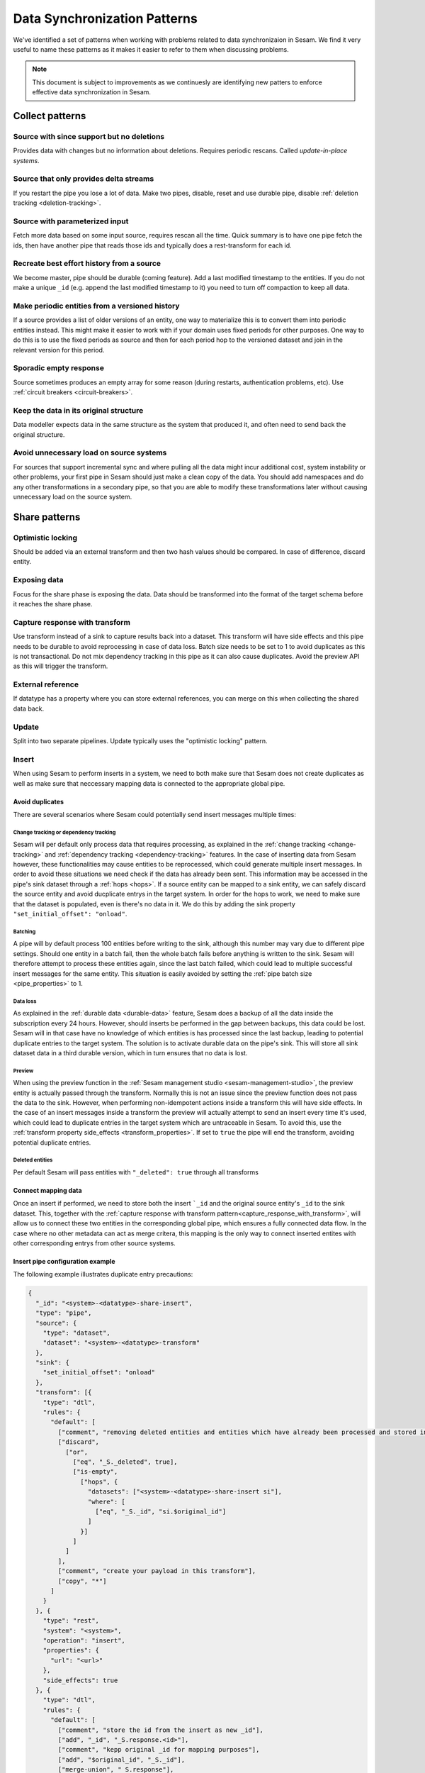 .. _data-synchronization-patterns:

=============================
Data Synchronization Patterns
=============================

We've identified a set of patterns when working with problems related to data synchronizaion in Sesam. We find it very useful to name these patterns as it makes it easier to refer to them when discussing problems.

.. note::
  This document is subject to improvements as we continuesly are identifying new patters to enforce effective data synchronization in Sesam.

Collect patterns
================

Source with since support but no deletions
------------------------------------------
Provides data with changes but no information about deletions. Requires periodic rescans. Called *update-in-place systems*.

.. _pattern_source_only_deltas:

Source that only provides delta streams
---------------------------------------

If you restart the pipe you lose a lot of data. Make two pipes, disable, reset and use durable pipe, disable :ref:`deletion tracking <deletion-tracking>`.

Source with parameterized input
-------------------------------

Fetch more data based on some input source, requires rescan all the time. Quick summary is to have one pipe fetch the ids, then have another pipe that reads those ids and typically does a rest-transform for each id.

Recreate best effort history from a source
------------------------------------------

We become master, pipe should be durable (coming feature). Add a last modified timestamp to the entities. If you do not make a unique ``_id`` (e.g. append the last modified timestamp to it) you need to turn off compaction to keep all data.

Make periodic entities from a versioned history
-----------------------------------------------

If a source provides a list of older versions of an entity, one way to materialize this is to convert them into periodic entities instead. This might make it easier to work with if your domain uses fixed periods for other purposes. One way to do this is to use the fixed periods as source and then for each period hop to the versioned dataset and join in the relevant version for this period.

Sporadic empty response
-----------------------

Source sometimes produces an empty array for some reason (during restarts, authentication problems, etc). Use :ref:`circuit breakers <circuit-breakers>`.

Keep the data in its original structure
---------------------------------------
Data modeller expects data in the same structure as the system that produced it, and often need to send back the original structure.

Avoid unnecessary load on source systems
----------------------------------------

For sources that support incremental sync and where pulling all the data might incur additional cost, system instability or other problems, your first pipe in Sesam should just make a clean copy of the data. You should add namespaces and do any other transformations in a secondary pipe, so that you are able to modify these transformations later without causing unnecessary load on the source system.

Share patterns
==============

.. _optimistic_locking:

Optimistic locking
------------------

Should be added via an external transform and then two hash values should be compared. In case of difference, discard entity.

Exposing data
-------------

Focus for the share phase is exposing the data. Data should be transformed into the format of the target schema before it reaches the share phase.

.. _capture_response_with_transform:

Capture response with transform
-------------------------------

Use transform instead of a sink to capture results back into a dataset. This transform will have side effects and this pipe needs to be durable to avoid reprocessing in case of data loss. Batch size needs to be set to 1 to avoid duplicates as this is not transactional. Do not mix dependency tracking in this pipe as it can also cause duplicates. Avoid the preview API as this will trigger the transform.

External reference
------------------

If datatype has a property where you can store external references, you can merge on this when collecting the shared data back.

Update
------
​
Split into two separate pipelines. Update typically uses the "optimistic locking" pattern.

Insert
------

When using Sesam to perform inserts in a system, we need to both make sure that Sesam does not create duplicates as well as make sure that neccessary mapping data is connected to the appropriate global pipe.

Avoid duplicates
^^^^^^^^^^^^^^^^

There are several scenarios where Sesam could potentially send insert messages multiple times:

**Change tracking or dependency tracking**
""""""""""""""""""""""""""""""""""""""""""

Sesam will per default only process data that requires processing, as explained in the :ref:`change tracking <change-tracking>` and :ref:`dependency tracking <dependency-tracking>` features. In the case of inserting data from Sesam however, these functionalities may cause entities to be reprocessed, which could generate multiple insert messages. 
In order to avoid these situations we need check if the data has already been sent. This information may be accessed in the pipe's sink dataset through a :ref:`hops <hops>`. If a source entity can be mapped to a sink entity, we can safely discard the source entity and avoid ducplicate entrys in the target system. In order for the hops to work, we need to make sure that the dataset is populated, even is there's no data in it. We do this by adding the sink property ``"set_initial_offset": "onload"``.

**Batching**
""""""""""""

A pipe will by default process 100 entities before writing to the sink, although this number may vary due to different pipe settings. Should one entity in a batch fail, then the whole batch fails before anything is written to the sink. Sesam will therefore attempt to process these entities again, since the last batch failed, which could lead to multiple successful insert messages for the same entity. This situation is easily avoided by setting the :ref:`pipe batch size <pipe_properties>` to 1. 

**Data loss**
"""""""""""""

As explained in the :ref:`durable data <durable-data>` feature, Sesam does a backup of all the data inside the subscription every 24 hours. However, should inserts be performed in the gap between backups, this data could be lost. Sesam will in that case have no knowledge of which entities is has processed since the last backup, leading to potential duplicate entries to the target system. The solution is to activate durable data on the pipe's sink. This will store all sink dataset data in a third durable version, which in turn ensures that no data is lost.

**Preview**
"""""""""""

When using the preview function in the :ref:`Sesam management studio <sesam-management-studio>`, the preview entity is actually passed through the transform. Normally this is not an issue since the preview function does not pass the data to the sink. However, when performing non-idempotent actions inside a transform this will have side effects. In the case of an insert messages inside a transform the preview will actually attempt to send an insert every time it's used, which could lead to duplicate entries in the target system which are untraceable in Sesam. To avoid this, use the :ref:`transform property side_effects <transform_properties>`. If set to ``true`` the pipe will end the transform, avoiding potential duplicate entries.  

**Deleted entities**
""""""""""""""""""""

Per default Sesam will pass entities with ``"_deleted": true`` through all transforms

Connect mapping data
^^^^^^^^^^^^^^^^^^^^

Once an insert if performed, we need to store both the insert ```_id`` and the original source entity's ``_id`` to the sink dataset. This, together with the :ref:`capture response with transform pattern<capture_response_with_transform>`, will allow us to connect these two entities in the corresponding global pipe, which ensures a fully connected data flow. In the case where no other metadata can act as merge critera, this mapping is the only way to connect inserted entites with other corresponding entrys from other source systems.

Insert pipe configuration example 
^^^^^^^^^^^^^^^^^^^^^^^^^^^^^^^^^

The following example illustrates duplicate entry precautions:

.. code-block:: json

	{
	  "_id": "<system>-<datatype>-share-insert",
	  "type": "pipe",
	  "source": {
	    "type": "dataset",
	    "dataset": "<system>-<datatype>-transform"
	  },
	  "sink": {
	    "set_initial_offset": "onload"
	  },
	  "transform": [{
	    "type": "dtl",
	    "rules": {
	      "default": [
	        ["comment", "removing deleted entities and entities which have already been processed and stored in the sink dataset"],
	        ["discard",
	          ["or",
	            ["eq", "_S._deleted", true],
	            ["is-empty",
	              ["hops", {
	                "datasets": ["<system>-<datatype>-share-insert si"],
	                "where": [
	                  ["eq", "_S._id", "si.$original_id"]
	                ]
	              }]
	            ]
	          ]
	        ],
	        ["comment", "create your payload in this transform"],
	        ["copy", "*"]
	      ]
	    }
	  }, {
	    "type": "rest",
	    "system": "<system>",
	    "operation": "insert",
	    "properties": {
	      "url": "<url>"
	    },
	    "side_effects": true
	  }, {
	    "type": "dtl",
	    "rules": {
	      "default": [
	        ["comment", "store the id from the insert as new _id"],
	        ["add", "_id", "_S.response.<id>"],
	        ["comment", "kepp original _id for mapping purposes"],
	        ["add", "$original_id", "_S._id"],
	        ["merge-union", "_S.response"],
	        ["add", "rdf:type",
	          ["ni", "<rdf:type>"]
	        ]
	      ]
	    }
	  }],
	  "metadata": {
	    "comment": "activating durable data to avoid data loss",
	    "durable": true
	  },
	  "batch_size": 1,
	  "namespaces": {
	    "identity": "<my-namespace>",
	    "property": "<my-namespace>"
	  }
	}

